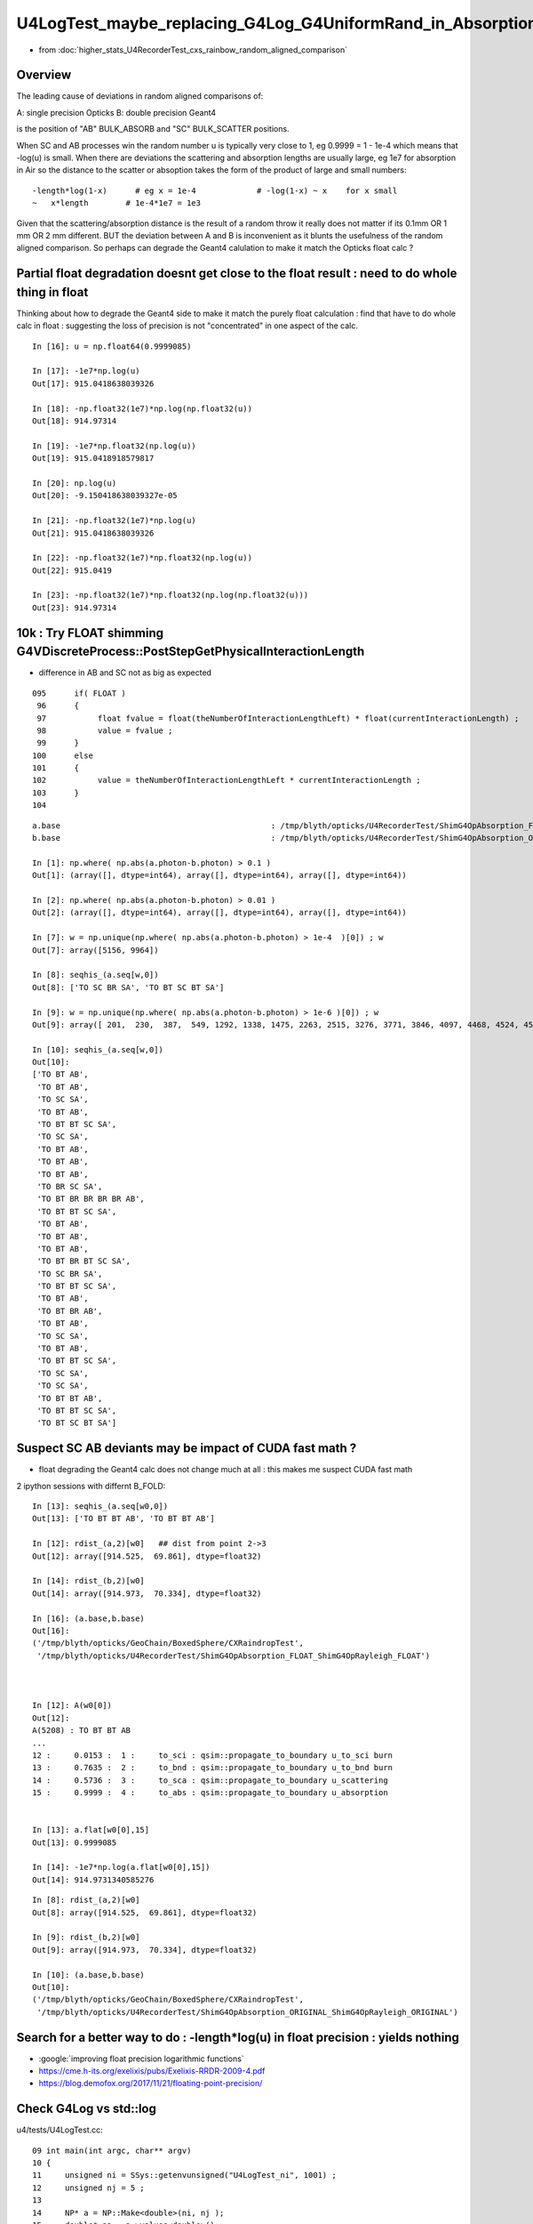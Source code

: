 U4LogTest_maybe_replacing_G4Log_G4UniformRand_in_Absorption_and_Scattering_with_float_version_will_avoid_deviations
=====================================================================================================================

* from :doc:`higher_stats_U4RecorderTest_cxs_rainbow_random_aligned_comparison`


Overview
---------

The leading cause of deviations in random aligned comparisons of:

A: single precision Opticks
B: double precision Geant4 

is the position of "AB" BULK_ABSORB and "SC" BULK_SCATTER positions. 

When SC and AB processes win the random number u is typically very close to 1, eg 0.9999 = 1 - 1e-4
which means that -log(u) is small.  
When there are deviations the scattering and absorption lengths are usually large, eg 1e7 for 
absorption in Air so the distance to the scatter or absoption takes the form of the product 
of large and small numbers::

    -length*log(1-x)      # eg x = 1e-4             # -log(1-x) ~ x    for x small 
    ~   x*length        # 1e-4*1e7 = 1e3 


Given that the scattering/absorption distance is the result 
of a random throw it really does not matter if its 0.1mm OR 1 mm OR 2 mm different. 
BUT the deviation between A and B is inconvenient as it blunts the usefulness of the 
random aligned comparison. So perhaps can degrade the Geant4 calulation to make it match 
the Opticks float calc ?


Partial float degradation doesnt get close to the float result : need to do whole thing in float
--------------------------------------------------------------------------------------------------

Thinking about how to degrade the Geant4 side to make it 
match the purely float calculation : find that have to do whole calc in float : suggesting 
the loss of precision is not "concentrated" in one aspect of the calc. 

::

    In [16]: u = np.float64(0.9999085)

    In [17]: -1e7*np.log(u)
    Out[17]: 915.0418638039326

    In [18]: -np.float32(1e7)*np.log(np.float32(u))
    Out[18]: 914.97314

    In [19]: -1e7*np.float32(np.log(u))
    Out[19]: 915.0418918579817

    In [20]: np.log(u)
    Out[20]: -9.150418638039327e-05

    In [21]: -np.float32(1e7)*np.log(u)
    Out[21]: 915.0418638039326

    In [22]: -np.float32(1e7)*np.float32(np.log(u))
    Out[22]: 915.0419

    In [23]: -np.float32(1e7)*np.float32(np.log(np.float32(u)))
    Out[23]: 914.97314



10k : Try FLOAT shimming G4VDiscreteProcess::PostStepGetPhysicalInteractionLength
-----------------------------------------------------------------------------------

* difference in AB and SC not as big as expected 

::

    095      if( FLOAT )
     96      {
     97           float fvalue = float(theNumberOfInteractionLengthLeft) * float(currentInteractionLength) ;
     98           value = fvalue ;
     99      }
    100      else
    101      {
    102           value = theNumberOfInteractionLengthLeft * currentInteractionLength ;
    103      }
    104 



::


    a.base                                             : /tmp/blyth/opticks/U4RecorderTest/ShimG4OpAbsorption_FLOAT_ShimG4OpRayleigh_FLOAT
    b.base                                             : /tmp/blyth/opticks/U4RecorderTest/ShimG4OpAbsorption_ORIGINAL_ShimG4OpRayleigh_ORIGINAL

    In [1]: np.where( np.abs(a.photon-b.photon) > 0.1 )
    Out[1]: (array([], dtype=int64), array([], dtype=int64), array([], dtype=int64))

    In [2]: np.where( np.abs(a.photon-b.photon) > 0.01 )
    Out[2]: (array([], dtype=int64), array([], dtype=int64), array([], dtype=int64))

    In [7]: w = np.unique(np.where( np.abs(a.photon-b.photon) > 1e-4  )[0]) ; w
    Out[7]: array([5156, 9964])

    In [8]: seqhis_(a.seq[w,0])
    Out[8]: ['TO SC BR SA', 'TO BT SC BT SA']

    In [9]: w = np.unique(np.where( np.abs(a.photon-b.photon) > 1e-6 )[0]) ; w
    Out[9]: array([ 201,  230,  387,  549, 1292, 1338, 1475, 2263, 2515, 3276, 3771, 3846, 4097, 4468, 4524, 4573, 5156, 6555, 6797, 6907, 6925, 7203, 7554, 7604, 7791, 8235, 8393, 9654, 9964])

    In [10]: seqhis_(a.seq[w,0])
    Out[10]: 
    ['TO BT AB',
     'TO BT AB',
     'TO SC SA',
     'TO BT AB',
     'TO BT BT SC SA',
     'TO SC SA',
     'TO BT AB',
     'TO BT AB',
     'TO BT AB',
     'TO BR SC SA',
     'TO BT BR BR BR BR AB',
     'TO BT BT SC SA',
     'TO BT AB',
     'TO BT AB',
     'TO BT AB',
     'TO BT BR BT SC SA',
     'TO SC BR SA',
     'TO BT BT SC SA',
     'TO BT AB',
     'TO BT BR AB',
     'TO BT AB',
     'TO SC SA',
     'TO BT AB',
     'TO BT BT SC SA',
     'TO SC SA',
     'TO SC SA',
     'TO BT BT AB',
     'TO BT BT SC SA',
     'TO BT SC BT SA']


Suspect SC AB deviants may be impact of CUDA fast math ?
--------------------------------------------------------------

* float degrading the Geant4 calc does not change much at all : this makes me suspect CUDA fast math  


2 ipython sessions with differnt B_FOLD::

    In [13]: seqhis_(a.seq[w0,0])
    Out[13]: ['TO BT BT AB', 'TO BT BT AB']

    In [12]: rdist_(a,2)[w0]   ## dist from point 2->3 
    Out[12]: array([914.525,  69.861], dtype=float32)

    In [14]: rdist_(b,2)[w0]    
    Out[14]: array([914.973,  70.334], dtype=float32)

    In [16]: (a.base,b.base)
    Out[16]: 
    ('/tmp/blyth/opticks/GeoChain/BoxedSphere/CXRaindropTest',
     '/tmp/blyth/opticks/U4RecorderTest/ShimG4OpAbsorption_FLOAT_ShimG4OpRayleigh_FLOAT')



    In [12]: A(w0[0])
    Out[12]: 
    A(5208) : TO BT BT AB
    ...
    12 :     0.0153 :  1 :     to_sci : qsim::propagate_to_boundary u_to_sci burn 
    13 :     0.7635 :  2 :     to_bnd : qsim::propagate_to_boundary u_to_bnd burn 
    14 :     0.5736 :  3 :     to_sca : qsim::propagate_to_boundary u_scattering 
    15 :     0.9999 :  4 :     to_abs : qsim::propagate_to_boundary u_absorption 


    In [13]: a.flat[w0[0],15]
    Out[13]: 0.9999085

    In [14]: -1e7*np.log(a.flat[w0[0],15])
    Out[14]: 914.9731340585276







::

    In [8]: rdist_(a,2)[w0]
    Out[8]: array([914.525,  69.861], dtype=float32)

    In [9]: rdist_(b,2)[w0]
    Out[9]: array([914.973,  70.334], dtype=float32)

    In [10]: (a.base,b.base)
    Out[10]: 
    ('/tmp/blyth/opticks/GeoChain/BoxedSphere/CXRaindropTest',
     '/tmp/blyth/opticks/U4RecorderTest/ShimG4OpAbsorption_ORIGINAL_ShimG4OpRayleigh_ORIGINAL')






Search for a better way to do : -length*log(u) in float precision : yields nothing
---------------------------------------------------------------------------------------

* :google:`improving float precision logarithmic functions`

* https://cme.h-its.org/exelixis/pubs/Exelixis-RRDR-2009-4.pdf

* https://blog.demofox.org/2017/11/21/floating-point-precision/



Check G4Log vs std::log
-------------------------

u4/tests/U4LogTest.cc::

     09 int main(int argc, char** argv)
     10 {
     11     unsigned ni = SSys::getenvunsigned("U4LogTest_ni", 1001) ;
     12     unsigned nj = 5 ;
     13 
     14     NP* a = NP::Make<double>(ni, nj );
     15     double* aa = a->values<double>();
     16 
     17     for(unsigned i=0 ; i < ni ; i++)
     18     { 
     19         double d =  double(i)/double(ni-1) ;
     20         float  f = float(d) ;
     21 
     22         double d0 = -1.*std::log( d );
     23         float  f0 = -1.f*std::log( f );
     24    
     25         double d4 = -1.*G4Log( d ) ;
     26         float  f4 = -1.f*G4Logf( f ) ;
     27         
     28         aa[nj*i+0] = d ; 
     29         aa[nj*i+1] = d0 ; 
     30         aa[nj*i+2] = f0 ; 
     31         aa[nj*i+3] = d4 ;
     32         aa[nj*i+4] = f4 ; 
     33     }
     34 
     35     a->save(FOLD, "a.npy") ; 
     36     return 0 ;  
     37 }


::

    In [19]: a[:10]
    Out[19]: 
    array([[  0.   ,     inf,     inf, 709.09 ,  88.03 ],
           [  0.001,   6.908,   6.908,   6.908,   6.908],
           [  0.002,   6.215,   6.215,   6.215,   6.215],
           [  0.003,   5.809,   5.809,   5.809,   5.809],
           [  0.004,   5.521,   5.521,   5.521,   5.521],
           [  0.005,   5.298,   5.298,   5.298,   5.298],
           [  0.006,   5.116,   5.116,   5.116,   5.116],
           [  0.007,   4.962,   4.962,   4.962,   4.962],
           [  0.008,   4.828,   4.828,   4.828,   4.828],
           [  0.009,   4.711,   4.711,   4.711,   4.711]])

::

    In [20]: U,D0,F0,D4,F4 = range(5)


    In [23]: np.abs(a[1:,D0]-a[1:,D4]).max()   ## std::log(double) vs G4Log
    Out[23]: 8.881784197001252e-16

    In [24]: np.abs(a[1:,F0]-a[1:,F4]).max()   ## std::log(float) vs G4Logf
    Out[24]: 2.384185791015625e-07

    In [26]: np.abs(a[1:,D0]-a[1:,F0]).max()   ## std::log(double) vs std::log(float)
    Out[26]: 2.1071941791461768e-07

    In [27]: np.abs(a[1:,D4]-a[1:,F4]).max()   ## G4Log vs G4Logf
    Out[27]: 2.1071941791461768e-07


Take look close to 1, close to 0 and in the middle::

    In [7]: 1e7*(b[-100:, D0]-b[-100:, F0])
    Out[7]: 
    array([-0.0331814394,  0.0996417103,  0.2324748608, -0.2308739536, -0.0980207993,  0.0347695986,  0.1675699972, -0.2957388097, -0.1629184074, -0.0301607618,  0.1026796441,  0.2354572922,
           -0.2278015057, -0.0950038529,  0.0378038004,  0.1705486959, -0.2927428537, -0.1599051953, -0.0271302948,  0.1056546072,  0.238449512 , -0.2247920305, -0.0920498833,  0.040775025 ,
            0.173609936 , -0.2897371196, -0.1568822067, -0.024090052 ,  0.1087121053,  0.2414515033, -0.2217727855, -0.0890133847,  0.0438287781,  0.1766081816, -0.2867216209, -0.1539222148,
           -0.0211128063,  0.1117066024,  0.2444996325, -0.2187801638, -0.0860035099,  0.0468195238,  0.1796161789, -0.2836599925, -0.1508797138, -0.0180894352,  0.1147108446,  0.2475211265,
           -0.2157777991, -0.082983896 ,  0.0498200081,  0.1826339142, -0.2806613871, -0.14786386  , -0.0150563319,  0.1177248184,  0.2505159684, -0.2127657082, -0.0799545564,  0.0528302175,
            0.1856249911, -0.2776530621, -0.1448382869, -0.0120498898,  0.1207485071,  0.2535205248, -0.2097439046, -0.0769518844,  0.0558501353,  0.1886439657, -0.2746350308, -0.141839388 ,
           -0.0090337457,  0.1237455173,  0.2565529718, -0.2067305917, -0.073939517 ,  0.0588615581,  0.1916544448, -0.2716073068, -0.1388126102, -0.0060261032,  0.1267704053,  0.2595587232,
           -0.2037075963, -0.0709174677,  0.0618735673,  0.1946655065, -0.2685971917, -0.1358034419, -0.0030178807,  0.1297776796,  0.2625695976, -0.2006931219, -0.0679039398,  0.0648861462,
            0.1976771374, -0.2655796878, -0.1327902959,  0.          ])

    In [9]: 1e7*(b[1:100, D0]-b[1:100, F0])                                                                                                                                                       
    Out[9]: 
    array([-1.918526209 ,  2.8688919151,  3.0481862545, -1.8804331248, -1.617818377 , -1.7011387854,  1.1288845236,  2.9069849994, -1.521844446 ,  3.1695997471,  3.4833728968,  3.0862793388,
            4.4000469046, -3.6204405163,  3.3488940865, -1.8423400405,  2.7024350757,  3.2655736781, -2.3669288929, -1.5797252928, -3.4411461769, -1.2659521431, -1.756040362 , -1.6630457012,
           -1.3171105628, -0.3492781353,  3.4448679997,  1.1669776079,  1.970329766 , -1.4004309534,  2.211549095 ,  2.9450781014, -1.0866578037, -2.0468899642,  1.4295923556, -1.4837513618,
           -0.5945289949,  2.4204892313, -0.1699837959,  3.2076928314,  2.4357930251,  1.3462719473, -3.5637430784,  3.521465981 , -1.2211366318,  3.0313777621,  4.0742609109,  3.124372423 ,
            4.1762952563,  3.4703075613, -1.8675956426,  4.4381399888, -0.1403511263, -1.3044570402,  3.7840807288, -3.5823474143,  2.5997835706, -2.7789952739, -0.9913724597,  3.3869871707,
            1.1999945926, -2.5377759449,  1.5255662866, -1.8042469385,  4.7007547366,  3.7007603204,  0.2933258614,  2.74052816  ,  3.2106721015, -3.3197326843, -0.1518299797,  3.3036667624,
           -0.001274767 ,  4.1928891292,  3.6496019007, -2.3288358086, -3.0059595346, -4.9193088358, -3.361897587 , -1.5416322086, -1.1251627008, -2.3135320149, -3.9132402385, -3.4030530927,
            3.0031428899,  1.2236750457, -2.5997009523, -1.2278590411,  4.0893525899,  3.5662814923, -2.0892855268, -1.7179472778, -2.3584816233, -0.675064129 , -2.0662210609, -1.6249526169,
           -3.2440873809, -0.5730297659,  3.8800546598])

    In [10]: 1e7*(b[500000:500100, D0]-b[500000:500100, F0])                                                                                                                                      
    Out[10]: 
    array([-0.0190465432,  0.2465526805,  0.5121919056, -0.414221768 , -0.1485025458,  0.1172566755,  0.3830558981, -0.5431977779, -0.2773185592, -0.0113993415,  0.2545598765,  0.5205590903,
           -0.4054945923, -0.1394153815,  0.1267038285,  0.3928630354, -0.5330306563, -0.2667914556, -0.0005122547,  0.2658069409,  0.5321661334, -0.3935275716, -0.1270883843,  0.1393907989,
            0.4059099779, -0.5196237429, -0.2530245702,  0.0136145972,  0.2802937593,  0.5470129205, -0.3783208224, -0.111521673 ,  0.15531747  ,  0.422196611 , -0.502977151 , -0.2360180229,
            0.0309810988,  0.2980202174,  0.5650993284, -0.3598744625, -0.0927153643,  0.1744837297,  0.441722815 , -0.4830910028, -0.2157719303,  0.0515871368,  0.3189861941,  0.5864252439,
           -0.3381886093, -0.0706695724,  0.1968894547,  0.4644884743, -0.4599654102, -0.1922864057,  0.075432588 ,  0.343191574 ,  0.6109905526, -0.3132633752, -0.0453844162,  0.222534533 ,
            0.4904934747, -0.43360049  , -0.16556157  ,  0.1025173413,  0.3706362439,  0.6387951335, -0.2850988823, -0.0168600123,  0.251418848 ,  0.5197376962, -0.403996363 , -0.1355975376,
            0.1328412791,  0.4013200816,  0.6698388721, -0.2536952437,  0.0149035251,  0.2835422808,  0.5522210234, -0.3711531427, -0.1023944229,  0.1664042826,  0.4352429739,  0.7041216521,
           -0.219052575 ,  0.049906077 ,  0.3189047149,  0.5879433418, -0.3350709432, -0.0659523469,  0.2032062363,  0.4724048064,  0.7416433589, -0.1811709971,  0.0881475259,  0.357506037 ,
            0.6269045305, -0.2957498868, -0.0262714239,  0.2432470259])



* float/double differences at 1e-7 level 
* BUT absorption and scattering lengths are long so positions can be deviated > 0.1 mm ? 


sysrap/tests/logTest.cu::

     01 // ./logTest.sh
      2 
      3 #include "NP.hh"
      4 
      5 __global__ void test_log_(double* dd)
      6 {
      7     unsigned ix = blockIdx.x * blockDim.x + threadIdx.x;
      8     unsigned nx = blockDim.x ;
      9 
     10     double d = double(ix)/double(nx-1) ;
     11     float  f = float(d) ;
     12 
     13     double d0 = -1.*log( d );
     14     float  f0 = -1.f*log( f );
     15 
     16     dd[ix*4+0] = d ;
     17     dd[ix*4+1] = d0 ;
     18     dd[ix*4+2] = f0 ;
     19     dd[ix*4+3] = 0. ;
     20 
     21     //printf("//test_log  (ix,iy,nx) (%2d, %2d, %2d) \n", ix, iy, nx );
     22 }
     23 
     24 void test_log()
     25 {
     26     unsigned ni = 1001 ;
     27     unsigned nj = 4 ;
     28 
     29     dim3 block(ni,1);
     30     dim3 grid(1,1);
     31 
     32     NP* h = NP::Make<double>( ni, nj ) ;
     33     unsigned arr_bytes = h->arr_bytes() ;
     34     double* hh = h->values<double>();
     35 
     36     double* dd = nullptr ;
     37     cudaMalloc(reinterpret_cast<void**>( &dd ), arr_bytes );
     38 
     39     test_log_<<<grid,block>>>(dd);
     40 
     41     cudaMemcpy( hh, dd, arr_bytes, cudaMemcpyDeviceToHost ) ;
     42     cudaDeviceSynchronize();
     43 
     44     h->save("/tmp/logTest.npy");
     45 }
     46 
     47 int main()
     48 {
     49     test_log();
     50     return 0 ;
     51 }


Comparing log values in float and double
---------------------------------------------

::

    epsilon:tests blyth$ ./U4LogTest.sh ana
    a (1001, 4) a_path /tmp/logTest.npy 
    b (1001, 5) b_path /tmp/blyth/opticks/U4LogTest/a.npy 
    [[ 0.       inf    inf  0.   ]
     [ 0.001  6.908  6.908  0.   ]
     [ 0.002  6.215  6.215  0.   ]
     ...
     [ 0.998  0.002  0.002  0.   ]
     [ 0.999  0.001  0.001  0.   ]
     [ 1.    -0.    -0.     0.   ]]
    [[  0.        inf     inf 709.09   88.03 ]
     [  0.001   6.908   6.908   6.908   6.908]
     [  0.002   6.215   6.215   6.215   6.215]
     ...
     [  0.998   0.002   0.002   0.002   0.002]
     [  0.999   0.001   0.001   0.001   0.001]
     [  1.     -0.     -0.     -0.     -0.   ]]

    In [1]:                                                               

::

    In [7]: np.abs(a[1:,D0]-b[1:,D0]).max()   ## compares CUDA and CPU log(double)  
    Out[7]: 2.220446049250313e-16

    In [8]: np.abs(a[1:,F0]-b[1:,F0]).max()   ## compares CUDA and CPU log(float)
    Out[8]: 2.384185791015625e-07



Change the AB and SC shims to allow reducing the precision of the log(u)
----------------------------------------------------------------------------

::

    u4/ShimG4OpAbsorption.h
    u4/ShimG4OpRayleigh.h


HMM original has drop out zeros::

    u4t
    ./U4RecorderTest_ab.sh 


    In [1]: XFold.BaseSymbol(a)
    Out[1]: 'B'

    In [2]: XFold.BaseSymbol(b)
    Out[2]: 'B'

    In [3]: at = stag.Unpack(a.tag)

    In [4]: bt = stag.Unpack(b.tag)


    In [7]: at[0]
    Out[7]: array([3, 4, 5, 6, 7, 8, 3, 4, 5, 6, 7, 8, 3, 4, 5, 6, 7, 9, 0, 0, 0, 0, 0, 0, 0, 0, 0, 0, 0, 0, 0, 0, 0, 0, 0, 0, 0, 0, 0, 0, 0, 0, 0, 0, 0, 0, 0, 0], dtype=uint8)

    In [8]: bt[0]
    Out[8]: array([3, 4, 0, 0, 7, 8, 3, 4, 0, 0, 7, 8, 3, 4, 0, 0, 7, 9, 0, 0, 0, 0, 0, 0, 0, 0, 0, 0, 0, 0, 0, 0, 0, 0, 0, 0, 0, 0, 0, 0, 0, 0, 0, 0, 0, 0, 0, 0], dtype=uint8)

    In [9]: b.base
    Out[9]: '/tmp/blyth/opticks/U4RecorderTest/ShimG4OpAbsorption_ORIGINAL_ShimG4OpRayleigh_ORIGINAL'

    In [10]: a.base
    Out[10]: '/tmp/blyth/opticks/U4RecorderTest/ShimG4OpAbsorption_FLOAT_ShimG4OpRayleigh_FLOAT'

Fixed by rerun::

    In [5]: np.all( at == bt )
    Out[5]: True




    In [9]: w = np.unique(np.where( np.abs(a.photon - b.photon) > 1e-6 )[0]) ; w
    Out[9]: array([ 75, 230, 387, 549])

    In [10]: seqhis_(a.seq[w,0])
    Out[10]: ['TO BT AB', 'TO BT AB', 'TO SC SA', 'TO BT AB']



10k check::


    ./U4RecorderTest_ab.sh ## u4t 
    w = np.unique(np.where( np.abs(a.photon - b.photon) > 0.1 )[0]) : [5156 5208 7203 8393 9964]
    s = a.seq[w,0]                                     : [ 35693  19661   2157  19661 575181]
    o = cuss(s,w)                                      : 
    [['w0' '                   TO BT BT AB' '           19661' '               2']
     ['w1' '                TO BT SC BT SA' '          575181' '               1']
     ['w2' '                   TO SC BR SA' '           35693' '               1']
     ['w3' '                      TO SC SA' '            2157' '               1']]
    w1                                                 : [9964]
    abw0 = a.photon[w0,:4] - b.photon[w0,:4]           : 
    [[[ 0.156 -0.051 -0.417 -0.001]
      [-0.     0.    -0.     0.   ]
      [ 0.    -0.     0.     0.   ]
      [ 0.     0.    -0.     0.   ]]

     [[-0.181  0.099 -0.425 -0.002]
      [-0.     0.     0.     0.   ]
      [-0.     0.     0.     0.   ]
      [ 0.     0.    -0.     0.   ]]]
    a.base                                             : /tmp/blyth/opticks/GeoChain/BoxedSphere/CXRaindropTest
    b.base                                             : /tmp/blyth/opticks/U4RecorderTest/ShimG4OpAbsorption_FLOAT_ShimG4OpRayleigh_FLOAT



    ./U4RecorderTest_ab.sh ## u4t 
    w = np.unique(np.where( np.abs(a.photon - b.photon) > 0.1 )[0]) : [5156 5208 7203 8393 9964]
    s = a.seq[w,0]                                     : [ 35693  19661   2157  19661 575181]
    o = cuss(s,w)                                      : 
    [['w0' '                   TO BT BT AB' '           19661' '               2']
     ['w1' '                TO BT SC BT SA' '          575181' '               1']
     ['w2' '                   TO SC BR SA' '           35693' '               1']
     ['w3' '                      TO SC SA' '            2157' '               1']]
    w1                                                 : [9964]
    abw0 = a.photon[w0,:4] - b.photon[w0,:4]           : 
    [[[ 0.156 -0.051 -0.417 -0.001]
      [-0.     0.    -0.     0.   ]
      [ 0.    -0.     0.     0.   ]
      [ 0.     0.    -0.     0.   ]]

     [[-0.181  0.099 -0.425 -0.002]
      [-0.     0.     0.     0.   ]
      [-0.     0.     0.     0.   ]
      [ 0.     0.    -0.     0.   ]]]
    a.base                                             : /tmp/blyth/opticks/GeoChain/BoxedSphere/CXRaindropTest
    b.base                                             : /tmp/blyth/opticks/U4RecorderTest/ShimG4OpAbsorption_ORIGINAL_ShimG4OpRayleigh_ORIGINAL



HMM looks like no difference from the log(float) ? is it being applied ?


Need to access the distance from both contexts::

     453 inline QSIM_METHOD int qsim::propagate_to_boundary(unsigned& flag, curandStateXORWOW& rng, sctx& ctx)
     454 {
     455     sphoton& p = ctx.p ;
     456     const sstate& s = ctx.s ;
     457 
     458     const float& absorption_length = s.material1.y ;
     459     const float& scattering_length = s.material1.z ;
     ...
     469     float u_scattering = curand_uniform(&rng) ;
     470     float u_absorption = curand_uniform(&rng) ;
     471 
     480     float scattering_distance = -scattering_length*logf(u_scattering);
     481     float absorption_distance = -absorption_length*logf(u_absorption);


::

    071 G4double G4VDiscreteProcess::PostStepGetPhysicalInteractionLength(
     72                              const G4Track& track,
     73                  G4double   previousStepSize,
     74                  G4ForceCondition* condition
     75                 )
     76 {
     77   if ( (previousStepSize < 0.0) || (theNumberOfInteractionLengthLeft<=0.0)) {
     78     // beggining of tracking (or just after DoIt of this process)
     79     ResetNumberOfInteractionLengthLeft();
     80   } else if ( previousStepSize > 0.0) {
     81     // subtract NumberOfInteractionLengthLeft 
     82     SubtractNumberOfInteractionLengthLeft(previousStepSize);
     83   } else {
     84     // zero step
     85     //  DO NOTHING
     86   }
     87 
     88   // condition is set to "Not Forced"
     89   *condition = NotForced;
     90 
     91   // get mean free path
     92   currentInteractionLength = GetMeanFreePath(track, previousStepSize, condition);
     93 
     94   G4double value;
     95   if (currentInteractionLength <DBL_MAX) {
     96     value = theNumberOfInteractionLengthLeft * currentInteractionLength;
     97   } else {
     98     value = DBL_MAX;
     99   }
    100 #ifdef G4VERBOSE
    101   if (verboseLevel>1){
    102     G4cout << "G4VDiscreteProcess::PostStepGetPhysicalInteractionLength ";
    103     G4cout << "[ " << GetProcessName() << "]" <<G4endl;
    104     track.GetDynamicParticle()->DumpInfo();
    105     G4cout << " in Material  " <<  track.GetMaterial()->GetName() <<G4endl;
    106     G4cout << "InteractionLength= " << value/cm <<"[cm] " <<G4endl;
    107   }
    108 #endif
    109   return value;
    110 }




Check deviation distances::

    In [4]: ar = a.record[w0[0],:4]      

    In [18]: br = b.record[w0[0],:4]

    In [23]: ar23 = ar[3,0,:3] - ar[2,0,:3]  ; ar23
    Out[23]: array([-318.174,  105.244,  850.909], dtype=float32)

    In [24]: br23 = br[3,0,:3] - br[2,0,:3] ; br23 
    Out[24]: array([-318.329,  105.295,  851.326], dtype=float32)

    In [25]: np.sqrt( np.sum(ar23*ar23))
    Out[25]: 914.525

    In [26]: np.sqrt( np.sum(br23*br23))
    Out[26]: 914.9732

    In [29]: seqhis_(a.seq[w0[0],0])   # AB in air 
    Out[29]: 'TO BT BT AB'


::

    In [30]: A(w0[0])
    Out[30]: 
    A(5208) : TO BT BT AB
           A.t : (10000, 48) 
           A.n : (10000,) 
          A.ts : (10000, 10, 29) 
          A.fs : (10000, 10, 29) 
         A.ts2 : (10000, 10, 29) 
     0 :     0.3262 :  1 :     to_sci : qsim::propagate_to_boundary u_to_sci burn 
     1 :     0.2852 :  2 :     to_bnd : qsim::propagate_to_boundary u_to_bnd burn 
     2 :     0.3563 :  3 :     to_sca : qsim::propagate_to_boundary u_scattering 
     3 :     0.2718 :  4 :     to_abs : qsim::propagate_to_boundary u_absorption 
     4 :     0.6653 :  5 : at_burn_sf_sd : at_boundary_burn at_surface ab/sd  
     5 :     0.1049 :  6 :     at_ref : u_reflect > TransCoeff 

     6 :     0.3963 :  1 :     to_sci : qsim::propagate_to_boundary u_to_sci burn 
     7 :     0.0073 :  2 :     to_bnd : qsim::propagate_to_boundary u_to_bnd burn 
     8 :     0.7812 :  3 :     to_sca : qsim::propagate_to_boundary u_scattering 
     9 :     0.0899 :  4 :     to_abs : qsim::propagate_to_boundary u_absorption 
    10 :     0.4851 :  5 : at_burn_sf_sd : at_boundary_burn at_surface ab/sd  
    11 :     0.2859 :  6 :     at_ref : u_reflect > TransCoeff 

    12 :     0.0153 :  1 :     to_sci : qsim::propagate_to_boundary u_to_sci burn 
    13 :     0.7635 :  2 :     to_bnd : qsim::propagate_to_boundary u_to_bnd burn 
    14 :     0.5736 :  3 :     to_sca : qsim::propagate_to_boundary u_scattering 
    15 :     0.9999 :  4 :     to_abs : qsim::propagate_to_boundary u_absorption 
    16 :     0.0000 :  0 :      undef : undef 
    17 :     0.0000 :  0 :      undef : undef 


* AHHA u_scattering close to 1.  

::

    In [32]: a.flat[w0[0],15]
    Out[32]: 0.9999085

    In [33]: b.flat[w0[0],15]
    Out[33]: 0.9999085

    In [35]: -1e7*np.log(a.flat[w0[0],15])
    Out[35]: 914.9731340585276

::

    epsilon:tests blyth$ U=0.9999085 U4LogTest 
     u   0.9999085
             d0  0.0000915      d0*sc 915.0418638 f(d0)*f(sc) 915.0418701
             f0  0.0000915      f0*sc 914.9731341 f(f0)*f(sc) 914.9731445
             d4  0.0000915      d4*sc 915.0418638 f(d4)*f(sc) 915.0418701
             f4  0.0000915      f4*sc 914.9731341 f(f4)*f(sc) 914.9731445
    epsilon:tests blyth$ 


When U is close to 1 its easy to get float/double differences, 
as are using float to hold a very small number "-log(u)" 
which are multiplying by a very big number (eg air absorption length 1e7 mm)
So float imprecision gets scaled up::

    epsilon:tests blyth$ U=0.999908506 U4LogTest 
     u   0.9999085
             d0  0.0000915      d0*sc 914.9818583 f(d0)*f(sc) 914.9818726
             f0  0.0000915      f0*sc 914.9731341 f(f0)*f(sc) 914.9731445
             d4  0.0000915      d4*sc 914.9818583 f(d4)*f(sc) 914.9818726
             f4  0.0000915      f4*sc 914.9731341 f(f4)*f(sc) 914.9731445

    epsilon:tests blyth$ U=0.9999085 U4LogTest 
     u   0.9999085
             d0  0.0000915      d0*sc 915.0418638 f(d0)*f(sc) 915.0418701
             f0  0.0000915      f0*sc 914.9731341 f(f0)*f(sc) 914.9731445
             d4  0.0000915      d4*sc 915.0418638 f(d4)*f(sc) 915.0418701
             f4  0.0000915      f4*sc 914.9731341 f(f4)*f(sc) 914.9731445

    In [45]:  u = np.float64(0.9999085)
    In [46]: -1e7*np.log(u)
    Out[46]: 915.0418638039326

    In [48]: -np.float32(1e7)*np.log(np.float32(u))
    Out[48]: 914.97314

    In [49]: -np.float32(1e7)*np.float32(np.log(np.float32(u)))
    Out[49]: 914.97314


    epsilon:tests blyth$ U=0.99999 U4LogTest 
     u   0.9999900
             d0  0.0000100      d0*sc 100.0005000 f(d0)*f(sc) 100.0004959
             f0  0.0000100      f0*sc 100.1363034 f(f0)*f(sc) 100.1363068
             d4  0.0000100      d4*sc 100.0005000 f(d4)*f(sc) 100.0004959
             f4  0.0000100      f4*sc 100.1363034 f(f4)*f(sc) 100.1363068
    epsilon:tests blyth$ U=0.9999 U4LogTest 
     u   0.9999000
             d0  0.0001000      d0*sc 1000.0500033 f(d0)*f(sc) 1000.0500488
             f0  0.0001000      f0*sc 1000.2159252 f(f0)*f(sc) 1000.2159424
             d4  0.0001000      d4*sc 1000.0500033 f(d4)*f(sc) 1000.0500488
             f4  0.0001000      f4*sc 1000.2159252 f(f4)*f(sc) 1000.2159424
    epsilon:tests blyth$ U=0.99999 U4LogTest 
     u   0.9999900
             d0  0.0000100      d0*sc 100.0005000 f(d0)*f(sc) 100.0004959
             f0  0.0000100      f0*sc 100.1363034 f(f0)*f(sc) 100.1363068
             d4  0.0000100      d4*sc 100.0005000 f(d4)*f(sc) 100.0004959
             f4  0.0000100      f4*sc 100.1363034 f(f4)*f(sc) 100.1363068
    epsilon:tests blyth$ U=0.999999 U4LogTest 
     u   0.9999990
             d0  0.0000010      d0*sc 10.0000050 f(d0)*f(sc) 10.0000048
             f0  0.0000010      f0*sc 10.1327953 f(f0)*f(sc) 10.1327953
             d4  0.0000010      d4*sc 10.0000050 f(d4)*f(sc) 10.0000048
             f4  0.0000010      f4*sc 10.1327953 f(f4)*f(sc) 10.1327953
    epsilon:tests blyth$ 



::

    In [39]: "%11.20f " % a.flat[w0[0],15]
    Out[39]: '0.99990850687026977539 '

    epsilon:tests blyth$ U=0.99990850687026977539 U4LogTest 
     u   0.9999085
             d0  0.0000915      d0*sc 914.9731548 f(d0)*f(sc) 914.9731445
             f0  0.0000915      f0*sc 914.9731341 f(f0)*f(sc) 914.9731445
             d4  0.0000915      d4*sc 914.9731548 f(d4)*f(sc) 914.9731445
             f4  0.0000915      f4*sc 914.9731341 f(f4)*f(sc) 914.9731445
    epsilon:tests blyth$ 



-ln(1-x) is very close to x for small x::

    In [9]: -np.log(1-1e-3)
    Out[9]: 0.0010005003335835344

    In [10]: -np.log(1-1e-4)
    Out[10]: 0.00010000500033334732

    In [11]: -np.log(1-1e-5)
    Out[11]: 1.0000050000287824e-05

    In [12]: -np.log(1-1e-6)
    Out[12]: 1.000000500029089e-06

    In [13]: -np.log(1-1e-7)
    Out[13]: 1.0000000494736474e-07

    In [14]: -np.log(1-1e-8)
    Out[14]: 1.0000000100247594e-08

    In [15]: -np.log(1-1e-9)
    Out[15]: 9.999999722180686e-10


::

    -log(1-x) = x + x*x/2 


::


    In [81]: uu = 1-np.logspace(-10, 0,11) ; uu
    Out[81]: array([1.   , 1.   , 1.   , 1.   , 1.   , 1.   , 1.   , 0.999, 0.99 , 0.9  , 0.   ])

    In [84]: np.logspace(-10, -1,10)
    Out[84]: array([1.e-10, 1.e-09, 1.e-08, 1.e-07, 1.e-06, 1.e-05, 1.e-04, 1.e-03, 1.e-02, 1.e-01])

    In [89]: np.set_printoptions(suppress=False, precision=12 )

    In [90]: uu = 1.-np.logspace(-10, -1,10) ; uu
    Out[90]: array([0.9999999999, 0.999999999 , 0.99999999  , 0.9999999   , 0.999999    , 0.99999     , 0.9999      , 0.999       , 0.99        , 0.9         ])

In [92]: -np.log(uu)
Out[92]: 
array([1.000000082790e-10, 9.999999722181e-10, 1.000000010025e-08, 1.000000049474e-07, 1.000000500029e-06, 1.000005000029e-05, 1.000050003333e-04, 1.000500333584e-03, 1.005033585350e-02,
       1.053605156578e-01])



Select scatterers::

    In [5]: sc = np.where( a.photon[:,3,3].view(np.int32) & ( 0x1 << 5 )  ) [0] ; sc 
    Out[5]: array([ 387, 1091, 1292, 1338, 1701, 1859, 2537, 3276, 3846, 4203, 4573, 5156, 5687, 6555, 7203, 7604, 7737, 7791, 8235, 8587, 9654, 9964])

    In [7]: seqhis_(a.seq[sc,0])
    Out[7]: 
    ['TO SC SA',
     'TO BT SC BT SA',
     'TO BT BT SC SA',
     'TO SC SA',
     'TO SC SA',
     'TO SC SA',
     'TO SC SA',
     'TO BR SC SA',
     'TO BT BT SC SA',
     'TO BT BR BT SC SA',
     'TO BT BR BT SC SA',
     'TO SC BR SA',
     'TO BT BT SC SA',
     'TO BT BT SC SA',
     'TO SC SA',
     'TO BT BT SC SA',
     'TO SC SA',
     'TO SC SA',
     'TO SC SA',
     'TO BT BT SC SA',
     'TO BT BT SC SA',
     'TO BT SC BT SA']

    In [9]: ab = np.where( a.photon[:,3,3].view(np.int32) & ( 0x1 << 3 )  ) [0]   ; ab
    Out[9]: 
    array([  75,  201,  230,  549, 1156, 1475, 1483, 1616, 2263, 2413, 2515, 2671, 2761, 3029, 3631, 3771, 3778, 4057, 4097, 4442, 4468, 4524, 4777, 5208, 5729, 6797, 6907, 6925, 7258, 7554, 7690, 7769,
           8393])


Select absorb::

    In [9]: ab = np.where( a.photon[:,3,3].view(np.int32) & ( 0x1 << 3 )  ) [0]   ; a
    Out[9]: 
    array([  75,  201,  230,  549, 1156, 1475, 1483, 1616, 2263, 2413, 2515, 2671, 2761, 3029, 3631, 3771, 3778, 4057, 4097, 4442, 4468, 4524, 4777, 5208, 5729, 6797, 6907, 6925, 7258, 7554, 7690, 7769,
           8393])

    In [10]: seqhis_(a.seq[ab,0])
    Out[10]: 
    ['TO BT AB',
     'TO BT AB',
     'TO BT AB',
     'TO BT AB',
     'TO BT AB',
     'TO BT AB',
     'TO BT AB',
     'TO BT AB',
     'TO BT AB',
     'TO BT AB',
     'TO BT AB',
     'TO BT AB',
     'TO BT AB',
     'TO BT AB',
     'TO BT AB',
     'TO BT BR BR BR BR AB',
     'TO BT AB',
     'TO BT AB',
     'TO BT AB',
     'TO BT AB',
     'TO BT AB',
     'TO BT AB',
     'TO BT AB',
     'TO BT BT AB',
     'TO BT AB',
     'TO BT AB',
     'TO BT BR AB',
     'TO BT AB',
     'TO BT AB',
     'TO BT AB',
     'TO BT AB',
     'TO BT BR AB',
     'TO BT BT AB']

    In [14]: np.set_printoptions(formatter={'int':hex})

    In [15]: a.seq[ab,0]
    Out[15]: 
    array([0x4cd, 0x4cd, 0x4cd, 0x4cd, 0x4cd, 0x4cd, 0x4cd, 0x4cd, 0x4cd, 0x4cd, 0x4cd, 0x4cd, 0x4cd, 0x4cd, 0x4cd, 0x4bbbbcd, 0x4cd, 0x4cd, 0x4cd, 0x4cd, 0x4cd, 0x4cd, 0x4cd, 0x4ccd, 0x4cd, 0x4cd,
           0x4bcd, 0x4cd, 0x4cd, 0x4cd, 0x4cd, 0x4bcd, 0x4ccd], dtype=uint64)


::

    In [23]: ab3 = np.where( (a.seq[:,0] >> 8 ) == 0x4)[0] ; ab3
    Out[23]: array([  75,  201,  230,  549, 1156, 1475, 1483, 1616, 2263, 2413, 2515, 2671, 2761, 3029, 3631, 3778, 4057, 4097, 4442, 4468, 4524, 4777, 5729, 6797, 6925, 7258, 7554, 7690])

    In [24]: seqhis_(a.seq[ab3,0])
    Out[24]: 
    ['TO BT AB',
     'TO BT AB',
     'TO BT AB',
     'TO BT AB',
     'TO BT AB',
     'TO BT AB',
     'TO BT AB',
     'TO BT AB',
     'TO BT AB',
     'TO BT AB',
     'TO BT AB',
     'TO BT AB',
     'TO BT AB',
     'TO BT AB',
     'TO BT AB',
     'TO BT AB',
     'TO BT AB',
     'TO BT AB',
     'TO BT AB',
     'TO BT AB',
     'TO BT AB',
     'TO BT AB',
     'TO BT AB',
     'TO BT AB',
     'TO BT AB',
     'TO BT AB',
     'TO BT AB',
     'TO BT AB']

Finding the flat index of u_absorption::

    In [11]: A(ab[0])
    Out[11]: 
    A(75) : TO BT AB
           A.t : (10000, 48) 
           A.n : (10000,) 
          A.ts : (10000, 10, 29) 
          A.fs : (10000, 10, 29) 
         A.ts2 : (10000, 10, 29) 
     0 :     0.3727 :  1 :     to_sci : qsim::propagate_to_boundary u_to_sci burn 
     1 :     0.8539 :  2 :     to_bnd : qsim::propagate_to_boundary u_to_bnd burn 
     2 :     0.0380 :  3 :     to_sca : qsim::propagate_to_boundary u_scattering 
     3 :     0.2685 :  4 :     to_abs : qsim::propagate_to_boundary u_absorption 
     4 :     0.9740 :  5 : at_burn_sf_sd : at_boundary_burn at_surface ab/sd  
     5 :     0.5896 :  6 :     at_ref : u_reflect > TransCoeff 

     6 :     0.2975 :  1 :     to_sci : qsim::propagate_to_boundary u_to_sci burn 
     7 :     0.2261 :  2 :     to_bnd : qsim::propagate_to_boundary u_to_bnd burn 
     8 :     0.9222 :  3 :     to_sca : qsim::propagate_to_boundary u_scattering 
     9 :     0.9992 :  4 :     to_abs : qsim::propagate_to_boundary u_absorption 
    10 :     0.0000 :  0 :      undef : undef 
    11 :     0.0000 :  0 :      undef : undef 


The randoms that lead to absorption in the water sphere::

    In [26]: np.set_printoptions(precision=10)
    In [27]: a.flat[ab3,9]
    Out[27]: 
    array([0.9992083 , 0.9979085 , 0.9988845 , 0.99773157, 0.9987508 , 0.9985411 , 0.99959373, 0.9990112 , 0.9981463 , 0.9999338 , 0.999499  , 0.9993434 , 0.99755085, 0.9990241 , 0.99945176, 0.9992132 ,
           0.9984617 , 0.99773735, 0.99861896, 0.99947524, 0.9983674 , 0.9996877 , 0.99987745, 0.9984901 , 0.99854493, 0.9999999 , 0.9993231 , 0.9995929 ], dtype=float32)

    In [28]:                           


    In [28]: ab4 = np.where( (a.seq[:,0] >> 12) == 0x4 )[0] ; ab4
    Out[28]: array([5208, 6907, 7769, 8393])

    In [29]: seqhis_(a.seq[ab4,0])
    Out[29]: ['TO BT BT AB', 'TO BT BR AB', 'TO BT BR AB', 'TO BT BT AB']

Point 4 randoms, these two in water sphere::

    In [35]: a.flat[ab4[1],19]
    Out[35]: 0.99828494

    In [36]: a.flat[ab4[2],19]
    Out[36]: 0.99772733

These two in air on other side::

    In [37]: a.flat[ab4[0],15]
    Out[37]: 0.9999085

    In [38]: a.flat[ab4[3],15]
    Out[38]: 0.99999297


Find the scatter randoms::

    In [41]: np.set_printoptions(formatter={'int':hex})

    In [42]: a.seq[sc,0]
    Out[42]: 
    array([0x86d, 0x8c6cd, 0x86ccd, 0x86d, 0x86d, 0x86d, 0x86d, 0x86bd, 0x86ccd, 0x86cbcd, 0x86cbcd, 0x8b6d, 0x86ccd, 0x86ccd, 0x86d, 0x86ccd, 0x86d, 0x86d, 0x86d, 0x86ccd, 0x86ccd, 0x8c6cd],
          dtype=uint64)

    In [43]: sc1 = np.where( a.seq[:,0] == 0x86d )[0] ; sc1
    Out[43]: array([0x183, 0x53a, 0x6a5, 0x743, 0x9e9, 0x1c23, 0x1e39, 0x1e6f, 0x202b])

    In [44]: np.set_printoptions(formatter={'int':None})  

    In [45]: sc1 = np.where( a.seq[:,0] == 0x86d )[0] ; sc1
    Out[45]: array([ 387, 1338, 1701, 1859, 2537, 7203, 7737, 7791, 8235])

    In [46]: seqhis_(a.seq[sc1,0])
    Out[46]: 
    ['TO SC SA',
     'TO SC SA',
     'TO SC SA',
     'TO SC SA',
     'TO SC SA',
     'TO SC SA',
     'TO SC SA',
     'TO SC SA',
     'TO SC SA']

    In [47]:                         


    In [48]: A(sc1[1])
    Out[48]: 
    A(1338) : TO SC SA
           A.t : (10000, 48) 
           A.n : (10000,) 
          A.ts : (10000, 10, 29) 
          A.fs : (10000, 10, 29) 
         A.ts2 : (10000, 10, 29) 
     0 :     0.6689 :  1 :     to_sci : qsim::propagate_to_boundary u_to_sci burn 
     1 :     0.8334 :  2 :     to_bnd : qsim::propagate_to_boundary u_to_bnd burn 
     2 :     0.9997 :  3 :     to_sca : qsim::propagate_to_boundary u_scattering 
     3 :     0.0396 :  4 :     to_abs : qsim::propagate_to_boundary u_absorption 
     4 :     0.6777 :  8 :         sc : qsim::rayleigh_scatter 
     5 :     0.4505 :  8 :         sc : qsim::rayleigh_scatter 
     6 :     0.4775 :  8 :         sc : qsim::rayleigh_scatter 
     7 :     0.7707 :  8 :         sc : qsim::rayleigh_scatter 
     8 :     0.1893 :  8 :         sc : qsim::rayleigh_scatter 

     9 :     0.8990 :  1 :     to_sci : qsim::propagate_to_boundary u_to_sci burn 
    10 :     0.0684 :  2 :     to_bnd : qsim::propagate_to_boundary u_to_bnd burn 
    11 :     0.5886 :  3 :     to_sca : qsim::propagate_to_boundary u_scattering 
    12 :     0.2529 :  4 :     to_abs : qsim::propagate_to_boundary u_absorption 
    13 :     0.4337 :  5 : at_burn_sf_sd : at_boundary_burn at_surface ab/sd  
    14 :     0.9271 :  7 :    sf_burn : qsim::propagate_at_surface burn 
    15 :     0.0000 :  0 :      undef : undef 
    16 :     0.0000 :  0 :      undef : undef 

    In [49]: a.flat[sc1,2]
    Out[49]: array([0.99929315, 0.9997302 , 0.99909383, 0.99983627, 0.99907964, 0.999954  , 0.99951273, 0.99929965, 0.99926066], dtype=float32)



